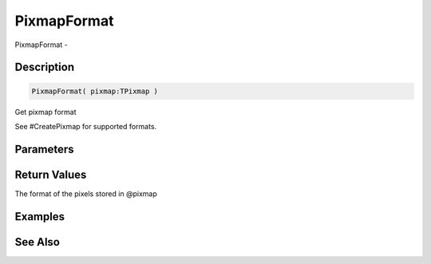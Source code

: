 .. _func_graphics_pixmaps_pixmapformat:

============
PixmapFormat
============

PixmapFormat - 

Description
===========

.. code-block:: blitzmax

    PixmapFormat( pixmap:TPixmap )

Get pixmap format

See #CreatePixmap for supported formats.

Parameters
==========

Return Values
=============

The format of the pixels stored in @pixmap

Examples
========

See Also
========



